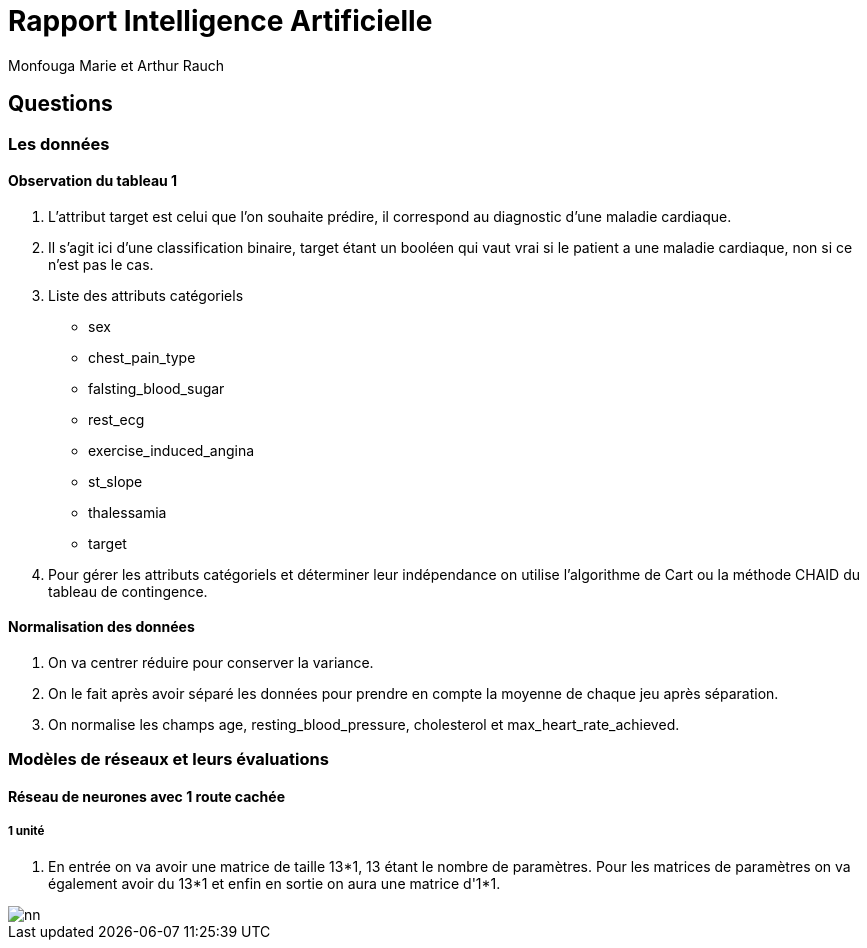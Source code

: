 = Rapport Intelligence Artificielle
  Monfouga Marie et Arthur Rauch

== Questions

=== Les données

==== Observation du tableau 1

. L'attribut target est celui que l'on souhaite prédire, il correspond au
diagnostic d'une maladie cardiaque.

. Il s'agit ici d'une classification binaire, target étant un booléen qui vaut
vrai si le patient a une maladie cardiaque, non si ce n'est pas le cas.

. Liste des attributs catégoriels
** sex
** chest_pain_type
** falsting_blood_sugar
** rest_ecg
** exercise_induced_angina
** st_slope
** thalessamia
** target


. Pour gérer les attributs catégoriels et déterminer leur indépendance
on utilise l'algorithme de Cart ou la méthode CHAID du tableau de contingence.


==== Normalisation des données

. On va centrer réduire pour conserver la variance.

. On le fait après avoir séparé les données pour prendre en compte la
moyenne de chaque jeu après séparation.

. On normalise les champs age, resting_blood_pressure, cholesterol et
max_heart_rate_achieved.

=== Modèles de réseaux et leurs évaluations

==== Réseau de neurones avec 1 route cachée

===== 1 unité

. En entrée on va avoir une matrice de taille 13*1, 13 étant le nombre de
paramètres. Pour les matrices de paramètres on va également avoir du 13*1 et
enfin en sortie on aura une matrice d'1*1.

image::nn.jpg[]
